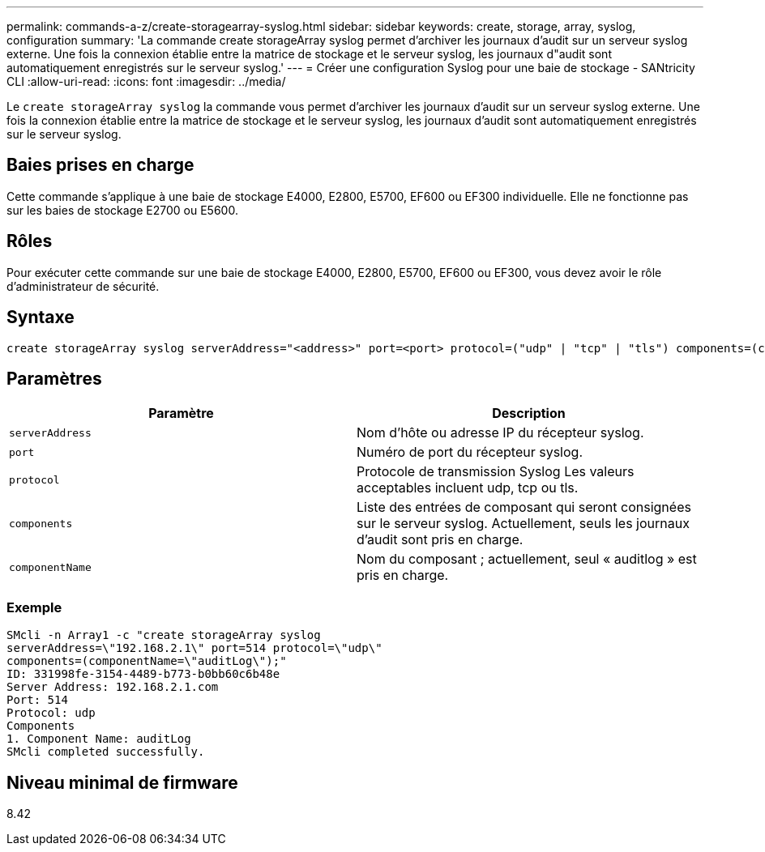 ---
permalink: commands-a-z/create-storagearray-syslog.html 
sidebar: sidebar 
keywords: create, storage, array, syslog, configuration 
summary: 'La commande create storageArray syslog permet d’archiver les journaux d’audit sur un serveur syslog externe. Une fois la connexion établie entre la matrice de stockage et le serveur syslog, les journaux d"audit sont automatiquement enregistrés sur le serveur syslog.' 
---
= Créer une configuration Syslog pour une baie de stockage - SANtricity CLI
:allow-uri-read: 
:icons: font
:imagesdir: ../media/


[role="lead"]
Le `create storageArray syslog` la commande vous permet d'archiver les journaux d'audit sur un serveur syslog externe. Une fois la connexion établie entre la matrice de stockage et le serveur syslog, les journaux d'audit sont automatiquement enregistrés sur le serveur syslog.



== Baies prises en charge

Cette commande s'applique à une baie de stockage E4000, E2800, E5700, EF600 ou EF300 individuelle. Elle ne fonctionne pas sur les baies de stockage E2700 ou E5600.



== Rôles

Pour exécuter cette commande sur une baie de stockage E4000, E2800, E5700, EF600 ou EF300, vous devez avoir le rôle d'administrateur de sécurité.



== Syntaxe

[source, cli]
----
create storageArray syslog serverAddress="<address>" port=<port> protocol=("udp" | "tcp" | "tls") components=(componentName=("auditLog") ...)
----


== Paramètres

|===
| Paramètre | Description 


 a| 
`serverAddress`
 a| 
Nom d'hôte ou adresse IP du récepteur syslog.



 a| 
`port`
 a| 
Numéro de port du récepteur syslog.



 a| 
`protocol`
 a| 
Protocole de transmission Syslog Les valeurs acceptables incluent udp, tcp ou tls.



 a| 
`components`
 a| 
Liste des entrées de composant qui seront consignées sur le serveur syslog. Actuellement, seuls les journaux d'audit sont pris en charge.



 a| 
`componentName`
 a| 
Nom du composant ; actuellement, seul « auditlog » est pris en charge.

|===


=== Exemple

[listing]
----
SMcli -n Array1 -c "create storageArray syslog
serverAddress=\"192.168.2.1\" port=514 protocol=\"udp\"
components=(componentName=\"auditLog\");"
ID: 331998fe-3154-4489-b773-b0bb60c6b48e
Server Address: 192.168.2.1.com
Port: 514
Protocol: udp
Components
1. Component Name: auditLog
SMcli completed successfully.
----


== Niveau minimal de firmware

8.42
